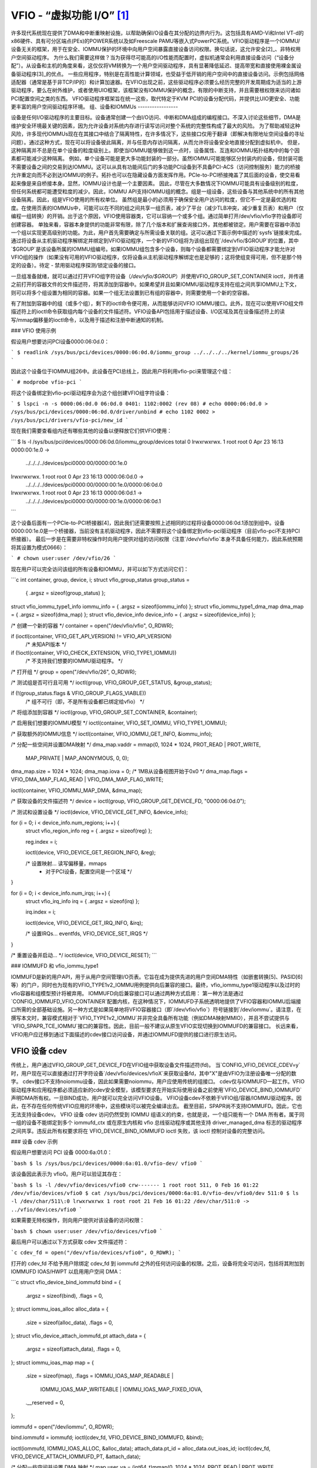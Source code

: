 VFIO - “虚拟功能 I/O” [1]_
=============================

许多现代系统现在提供了DMA和中断重映射设施，以帮助确保I/O设备在其分配的边界内行为。这包括具有AMD-Vi和Intel VT-d的x86硬件、具有可分区端点(PEs)的POWER系统以及如Freescale PAMU等嵌入式PowerPC系统。VFIO驱动程序是一个IOMMU/设备无关的框架，用于在安全、IOMMU保护的环境中向用户空间暴露直接设备访问权限。换句话说，这允许安全[2]_、非特权用户空间驱动程序。
为什么我们需要这样做？当为获得尽可能高的I/O性能而配置时，虚拟机通常会利用直接设备访问（“设备分配”）。从设备和主机的角度来看，这仅仅将VM转换为一个用户空间驱动程序，具有显著降低延迟、提高带宽和直接使用裸金属设备驱动程序[3]_的优点。
一些应用程序，特别是在高性能计算领域，也受益于低开销的用户空间中的直接设备访问。示例包括网络适配器（通常是基于非TCP/IP的）和计算加速器。在VFIO出现之前，这些驱动程序必须要么经历完整的开发周期成为适当的上游驱动程序，要么在树外维护，或者使用UIO框架，该框架没有IOMMU保护的概念，有限的中断支持，并且需要根权限来访问诸如PCI配置空间之类的东西。
VFIO驱动程序框架旨在统一这些，取代特定于KVM PCI的设备分配代码，并提供比UIO更安全、功能更丰富的用户空间驱动程序环境。
组、设备和IOMMUs
-----------------

设备是任何I/O驱动程序的主要目标。设备通常创建一个由I/O访问、中断和DMA组成的编程接口。不深入讨论这些细节，DMA是维护安全环境最关键的因素，因为允许设备对系统内存进行读写访问对整个系统的完整性构成了最大的风险。
为了帮助减轻这种风险，许多现代IOMMUs现在在其接口中结合了隔离特性，在许多情况下，这些接口仅用于翻译（即解决有限地址空间设备的寻址问题）。通过这种方式，现在可以将设备彼此隔离，并与任意内存访问隔离，从而允许将设备安全地直接分配到虚拟机中。
但是，这种隔离并不总是在单个设备的粒度级别上。即使当IOMMU能够做到这一点时，设备属性、互连和IOMMU拓扑结构中的每个因素都可能减少这种隔离。
例如，单个设备可能是更大多功能封装的一部分。虽然IOMMU可能能够区分封装内的设备，但封装可能不需要设备之间的交易到达IOMMU。这可以从具有功能间后门的多功能PCI设备到不具备PCI-ACS（访问控制服务）能力的桥接允许重定向而不必到达IOMMU的例子。拓扑也可以在隐藏设备方面发挥作用。PCIe-to-PCI桥接掩盖了其后面的设备，使交易看起来像是来自桥接本身。显然，IOMMU设计也是一个主要因素。
因此，尽管在大多数情况下IOMMU可能具有设备级别的粒度，但任何系统都可能遭受粒度的减少。因此，IOMMU API支持IOMMU组的概念。组是一组设备，这些设备与其他系统中的所有其他设备隔离。因此，组是VFIO使用的所有权单位。
虽然组是最小的必须用于确保安全用户访问的粒度，但它不一定是最优选的粒度。在使用页表的IOMMUs中，可能可以在不同的组之间共享一组页表，减少了平台（减少TLB冲突，减少重复页表）和用户（仅编程一组转换）的开销。出于这个原因，VFIO使用容器类，它可以容纳一个或多个组。通过简单打开/dev/vfio/vfio字符设备即可创建容器。
单独来看，容器本身提供的功能非常有限，除了几个版本和扩展查询接口外，其他都被锁定。用户需要在容器中添加一个组以实现更高级别的功能。为此，用户首先需要确定与所需设备关联的组。这可以通过下面示例中描述的`sysfs`链接来完成。通过将设备从主机驱动程序解绑定并绑定到VFIO驱动程序，一个新的VFIO组将为该组出现在`/dev/vfio/$GROUP`的位置，其中`$GROUP`是该设备所属的IOMMU组编号。如果IOMMU组包含多个设备，则每个设备都需要绑定到VFIO驱动程序才能允许对VFIO组的操作（如果没有可用的VFIO驱动程序，仅将设备从主机驱动程序解绑定也是足够的；这将使组变得可用，但不是那个特定的设备）。待定 - 禁用驱动程序探测/锁定设备的接口。

一旦组准备就绪，就可以通过打开VFIO组字符设备（`/dev/vfio/$GROUP`）并使用VFIO_GROUP_SET_CONTAINER ioctl，并传递之前打开的容器文件的文件描述符，将其添加到容器中。如果希望并且如果IOMMU驱动程序支持在组之间共享IOMMU上下文，则可以将多个组设置为相同的容器。如果一个组无法设置到已有组的容器中，则需要使用一个新的空容器。

有了附加到容器中的组（或多个组），剩下的ioctl命令便可用，从而能够访问VFIO IOMMU接口。此外，现在可以使用VFIO组文件描述符上的ioctl命令获取组内每个设备的文件描述符。VFIO设备API包括用于描述设备、I/O区域及其在设备描述符上的读写/mmap偏移量的ioctl命令，以及用于描述和注册中断通知的机制。

### VFIO 使用示例

假设用户想要访问PCI设备0000:06:0d.0：

```
$ readlink /sys/bus/pci/devices/0000:06:0d.0/iommu_group
../../../../kernel/iommu_groups/26
```

因此这个设备位于IOMMU组26中。此设备在PCI总线上，因此用户将利用vfio-pci来管理这个组：

```
# modprobe vfio-pci
```

将这个设备绑定到vfio-pci驱动程序会为这个组创建VFIO组字符设备：

```
$ lspci -n -s 0000:06:0d.0
06:0d.0 0401: 1102:0002 (rev 08)
# echo 0000:06:0d.0 > /sys/bus/pci/devices/0000:06:0d.0/driver/unbind
# echo 1102 0002 > /sys/bus/pci/drivers/vfio-pci/new_id
```

现在我们需要查看组内还有哪些其他的设备以便释放它们供VFIO使用：

```
$ ls -l /sys/bus/pci/devices/0000:06:0d.0/iommu_group/devices
total 0
lrwxrwxrwx. 1 root root 0 Apr 23 16:13 0000:00:1e.0 ->
	../../../../devices/pci0000:00/0000:00:1e.0
lrwxrwxrwx. 1 root root 0 Apr 23 16:13 0000:06:0d.0 ->
	../../../../devices/pci0000:00/0000:00:1e.0/0000:06:0d.0
lrwxrwxrwx. 1 root root 0 Apr 23 16:13 0000:06:0d.1 ->
	../../../../devices/pci0000:00/0000:00:1e.0/0000:06:0d.1
```

这个设备后面有一个PCIe-to-PCI桥接器[4]，因此我们还需要按照上述相同的过程将设备0000:06:0d.1添加到组中。设备0000:00:1e.0是一个桥接器，当前没有主机驱动程序，因此不需要将这个设备绑定到vfio-pci驱动程序（目前vfio-pci不支持PCI桥接器）。
最后一步是在需要非特权操作时向用户提供对组的访问权限（注意`/dev/vfio/vfio`本身不具备任何能力，因此系统预期将其设置为模式0666）：

```
# chown user:user /dev/vfio/26
```

现在用户可以完全访问该组的所有设备和IOMMU，并可以如下方式访问它们：

```c
int container, group, device, i;
struct vfio_group_status group_status =
					{ .argsz = sizeof(group_status) };
struct vfio_iommu_type1_info iommu_info = { .argsz = sizeof(iommu_info) };
struct vfio_iommu_type1_dma_map dma_map = { .argsz = sizeof(dma_map) };
struct vfio_device_info device_info = { .argsz = sizeof(device_info) };

/* 创建一个新的容器 */
container = open("/dev/vfio/vfio", O_RDWR);

if (ioctl(container, VFIO_GET_API_VERSION) != VFIO_API_VERSION)
	/* 未知API版本 */

if (!ioctl(container, VFIO_CHECK_EXTENSION, VFIO_TYPE1_IOMMU))
	/* 不支持我们想要的IOMMU驱动程序。 */

/* 打开组 */
group = open("/dev/vfio/26", O_RDWR);

/* 测试组是否可行且可用 */
ioctl(group, VFIO_GROUP_GET_STATUS, &group_status);

if (!(group_status.flags & VFIO_GROUP_FLAGS_VIABLE))
	/* 组不可行（即，不是所有设备都已绑定给vfio） */

/* 将组添加到容器 */
ioctl(group, VFIO_GROUP_SET_CONTAINER, &container);

/* 启用我们想要的IOMMU模型 */
ioctl(container, VFIO_SET_IOMMU, VFIO_TYPE1_IOMMU);

/* 获取额外的IOMMU信息 */
ioctl(container, VFIO_IOMMU_GET_INFO, &iommu_info);

/* 分配一些空间并设置DMA映射 */
dma_map.vaddr = mmap(0, 1024 * 1024, PROT_READ | PROT_WRITE,
			     MAP_PRIVATE | MAP_ANONYMOUS, 0, 0);
dma_map.size = 1024 * 1024;
dma_map.iova = 0; /* 1MB从设备视图开始于0x0 */
dma_map.flags = VFIO_DMA_MAP_FLAG_READ | VFIO_DMA_MAP_FLAG_WRITE;

ioctl(container, VFIO_IOMMU_MAP_DMA, &dma_map);

/* 获取设备的文件描述符 */
device = ioctl(group, VFIO_GROUP_GET_DEVICE_FD, "0000:06:0d.0");

/* 测试和设置设备 */
ioctl(device, VFIO_DEVICE_GET_INFO, &device_info);

for (i = 0; i < device_info.num_regions; i++) {
    struct vfio_region_info reg = { .argsz = sizeof(reg) };

    reg.index = i;

    ioctl(device, VFIO_DEVICE_GET_REGION_INFO, &reg);

    /* 设置映射... 读写偏移量，mmaps
     * 对于PCI设备，配置空间是一个区域 */
}

for (i = 0; i < device_info.num_irqs; i++) {
    struct vfio_irq_info irq = { .argsz = sizeof(irq) };

    irq.index = i;

    ioctl(device, VFIO_DEVICE_GET_IRQ_INFO, &irq);

    /* 设置IRQs... eventfds, VFIO_DEVICE_SET_IRQS */
}

/* 重置设备并启动... */
ioctl(device, VFIO_DEVICE_RESET);
```

### IOMMUFD 和 vfio_iommu_type1

IOMMUFD是新的用户API，用于从用户空间管理I/O页表。它旨在成为提供先进的用户空间DMA特性（如嵌套转换[5]、PASID[6]等）的门户，同时也为现有的VFIO_TYPE1v2_IOMMU用例提供向后兼容的接口。最终，vfio_iommu_type1驱动程序以及过时的vfio容器和组模型预计将被弃用。
IOMMUFD向后兼容接口可以通过两种方式启用：
第一种方法是通过`CONFIG_IOMMUFD_VFIO_CONTAINER`配置内核，在这种情况下，IOMMUFD子系统透明地提供了VFIO容器和IOMMU后端接口所需的全部基础设施。另一种方式是如果简单地将VFIO容器接口（即`/dev/vfio/vfio`）符号链接到`/dev/iommu`。请注意，在撰写本文时，兼容模式相对于`VFIO_TYPE1v2_IOMMU`并非完全具备所有功能（例如DMA映射MMIO），并且不尝试提供与`VFIO_SPAPR_TCE_IOMMU`接口的兼容性。因此，目前一般不建议从原生VFIO实现切换到IOMMUFD的兼容接口。
长远来看，VFIO用户应迁移到通过下面描述的cdev接口访问设备，并通过IOMMUFD提供的接口进行原生访问。

VFIO 设备 cdev
----------------

传统上，用户通过VFIO_GROUP_GET_DEVICE_FD在VFIO组中获取设备文件描述符(fd)。
当`CONFIG_VFIO_DEVICE_CDEV=y`时，用户现在可以直接通过打开字符设备`/dev/vfio/devices/vfioX`来获取设备fd，其中"X"是由VFIO为注册设备唯一分配的数字。
cdev接口不支持noiommu设备，因此如果需要noiommu，用户应使用传统的组接口。
cdev仅与IOMMUFD一起工作。VFIO驱动程序和应用程序都必须适应新的cdev安全模型，该模型要求在开始实际使用设备之前使用`VFIO_DEVICE_BIND_IOMMUFD`声明DMA所有权。一旦BIND成功，用户就可以完全访问VFIO设备。
VFIO设备cdev不依赖于VFIO组/容器/IOMMU驱动程序。因此，在不存在任何传统VFIO应用的环境中，这些模块可以被完全编译出去。
截至目前，SPAPR尚不支持IOMMUFD。因此，它也无法支持设备cdev。
VFIO 设备 cdev 访问仍然受到 IOMMU 组语义的约束，也就是说，一个组只能有一个 DMA 所有者。属于同一组的设备不能绑定到多个 iommufd_ctx 或在原生内核和 vfio 总线驱动程序或其他支持 driver_managed_dma 标志的驱动程序之间共享。违反此所有权要求将在 VFIO_DEVICE_BIND_IOMMUFD ioctl 失败，该 ioctl 控制对设备的完整访问。

### 设备 cdev 示例

假设用户想要访问 PCI 设备 0000:6a:01.0：

```bash
$ ls /sys/bus/pci/devices/0000:6a:01.0/vfio-dev/
vfio0
```

该设备因此表示为 vfio0。用户可以验证其存在：

```bash
$ ls -l /dev/vfio/devices/vfio0
crw------- 1 root root 511, 0 Feb 16 01:22 /dev/vfio/devices/vfio0
$ cat /sys/bus/pci/devices/0000:6a:01.0/vfio-dev/vfio0/dev
511:0
$ ls -l /dev/char/511\:0
lrwxrwxrwx 1 root root 21 Feb 16 01:22 /dev/char/511:0 -> ../vfio/devices/vfio0
```

如果需要无特权操作，则向用户提供对该设备的访问权限：

```bash
$ chown user:user /dev/vfio/devices/vfio0
```

最后用户可以通过以下方式获取 cdev 文件描述符：

```c
cdev_fd = open("/dev/vfio/devices/vfio0", O_RDWR);
```

打开的 cdev_fd 不给予用户除绑定 cdev_fd 到 iommufd 之外的任何访问设备的权限。之后，设备将完全可访问，包括将其附加到 IOMMUFD IOAS/HWPT 以启用用户空间 DMA：

```c
struct vfio_device_bind_iommufd bind = {
	.argsz = sizeof(bind),
	.flags = 0,
};
struct iommu_ioas_alloc alloc_data  = {
	.size = sizeof(alloc_data),
	.flags = 0,
};
struct vfio_device_attach_iommufd_pt attach_data = {
	.argsz = sizeof(attach_data),
	.flags = 0,
};
struct iommu_ioas_map map = {
	.size = sizeof(map),
	.flags = IOMMU_IOAS_MAP_READABLE |
		 IOMMU_IOAS_MAP_WRITEABLE |
		 IOMMU_IOAS_MAP_FIXED_IOVA,
	.__reserved = 0,
};

iommufd = open("/dev/iommu", O_RDWR);

bind.iommufd = iommufd;
ioctl(cdev_fd, VFIO_DEVICE_BIND_IOMMUFD, &bind);

ioctl(iommufd, IOMMU_IOAS_ALLOC, &alloc_data);
attach_data.pt_id = alloc_data.out_ioas_id;
ioctl(cdev_fd, VFIO_DEVICE_ATTACH_IOMMUFD_PT, &attach_data);

/* 分配一些空间并设置 DMA 映射 */
map.user_va = (int64_t)mmap(0, 1024 * 1024, PROT_READ | PROT_WRITE,
			    MAP_PRIVATE | MAP_ANONYMOUS, 0, 0);
map.iova = 0; /* 从设备视角来看，1MB 从 0x0 开始 */
map.length = 1024 * 1024;
map.ioas_id = alloc_data.out_ioas_id;

ioctl(iommufd, IOMMU_IOAS_MAP, &map);

/* 其他设备操作如 "VFIO 使用示例" 中所述 */
```

### VFIO 用户 API

请参阅 `include/uapi/linux/vfio.h` 获取完整的 API 文档。

### VFIO 总线驱动程序 API

VFIO 总线驱动程序（例如 vfio-pci）仅使用少数几个与 VFIO 核心的接口。当设备绑定和解绑到驱动程序时，会调用以下接口：

```c
int vfio_register_group_dev(struct vfio_device *device);
int vfio_register_emulated_iommu_dev(struct vfio_device *device);
void vfio_unregister_group_dev(struct vfio_device *device);
```

驱动程序应在自己的结构中嵌入 vfio_device，并使用 `vfio_alloc_device()` 分配结构，并可以注册 @init/@release 回调来管理围绕 vfio_device 的任何私有状态：

```c
vfio_alloc_device(dev_struct, member, dev, ops);
void vfio_put_device(struct vfio_device *device);
```

`vfio_register_group_dev()` 向核心指示开始跟踪指定 dev 的 iommu_group 并将 dev 注册为由 VFIO 总线驱动程序拥有。一旦 `vfio_register_group_dev()` 返回，用户空间就可能开始访问驱动程序，因此驱动程序应确保在调用它之前完全准备就绪。驱动程序提供了一个类似于文件操作结构的 ops 结构用于回调：

```c
struct vfio_device_ops {
	char	*name;
	int	(*init)(struct vfio_device *vdev);
	void	(*release)(struct vfio_device *vdev);
	int	(*bind_iommufd)(struct vfio_device *vdev,
				 struct iommufd_ctx *ictx, u32 *out_device_id);
	void	(*unbind_iommufd)(struct vfio_device *vdev);
	int	(*attach_ioas)(struct vfio_device *vdev, u32 *pt_id);
	void	(*detach_ioas)(struct vfio_device *vdev);
	int	(*open_device)(struct vfio_device *vdev);
	void	(*close_device)(struct vfio_device *vdev);
	ssize_t	(*read)(struct vfio_device *vdev, char __user *buf,
			 size_t count, loff_t *ppos);
	ssize_t	(*write)(struct vfio_device *vdev, const char __user *buf,
			 size_t count, loff_t *size);
	long	(*ioctl)(struct vfio_device *vdev, unsigned int cmd,
				 unsigned long arg);
	int	(*mmap)(struct vfio_device *vdev, struct vm_area_struct *vma);
	void	(*request)(struct vfio_device *vdev, unsigned int count);
	int	(*match)(struct vfio_device *vdev, char *buf);
	void	(*dma_unmap)(struct vfio_device *vdev, u64 iova, u64 length);
	int	(*device_feature)(struct vfio_device *device, u32 flags,
					  void __user *arg, size_t argsz);
};
```

每个函数都会传递最初在 `vfio_register_group_dev()` 或 `vfio_register_emulated_iommu_dev()` 调用中注册的 vdev。这允许总线驱动程序使用 container_of() 获取其私有数据。

- 初始化/释放回调在 vfio_device 初始化和释放时发出。
- 打开/关闭设备回调在为用户会话创建设备的第一个文件描述符实例（例如通过 VFIO_GROUP_GET_DEVICE_FD）时发出。
- ioctl 回调为某些 VFIO_DEVICE_* ioctl 提供直接传递。
- [un]bind_iommufd 回调在设备绑定到和解绑自 iommufd 时发出。
- [de]attach_ioas 回调在设备附加到和从由绑定的 iommufd 管理的 IOAS 解除时发出。但是，附加的 IOAS 也可以在设备从 iommufd 解绑时自动解除。
- 读取/写入/mmap 回调实现了由设备自身的 VFIO_DEVICE_GET_REGION_INFO ioctl 定义的设备区域访问。
请求回调在设备即将被注销时发出，例如当尝试从vfio总线驱动程序解绑设备时。

DMA取消映射（dma_unmap）回调在容器或由设备附加的IOAS中的一段iov地址空间被取消映射时发出。使用vfio页面固定接口的驱动程序必须实现此回调以解除固定dma_unmap范围内的页面。即使在调用open_device()之前，驱动程序也必须能够容忍此回调。

PPC64 sPAPR 实现说明
-----------------------

此实现具有一些特定之处：

1) 在较旧的系统上（如采用P5IOC2/IODA1的POWER7），每个容器仅支持一个IOMMU组，因为启动时会为每个IOMMU组（即可分区端点（PE）分配一个IOMMU表）分配一个表（PE通常是一个PCI域，但并非总是如此）。
新系统（如采用IODA2的POWER8）改进了硬件设计，可以去除这一限制，并允许在一个VFIO容器中有多个IOMMU组。

2) 硬件支持所谓的DMA窗口——允许进行DMA传输的PCI地址范围。任何试图访问窗口外地址空间的行为将导致整个PE隔离。

3) PPC64虚拟机是半虚拟化的，而非完全模拟。存在用于DMA的页面映射和取消映射的API，通常每次调用映射1至32页，并且目前没有减少调用次数的方法。为了提高速度，在实模式下实现了映射/取消映射处理，提供了出色的性能，但也有一些局限性，例如无法实时进行锁定页面的计数。

4) 根据sPAPR规范，可分区端点（PE）是指可以作为分区和错误恢复目的单元的I/O子树。PE可以是单功能或多功能IOA（I/O适配器）、多功能IOA的功能，或者多个IOA（可能包括位于多个IOA之上的交换和桥接结构）。PPC64虚拟机通过EEH RTAS服务检测并从PCI错误中恢复，这基于额外的ioctl命令实现。
因此，添加了4个额外的ioctl命令：

    VFIO_IOMMU_SPAPR_TCE_GET_INFO
        返回PCI总线上DMA窗口的大小和起始位置
    VFIO_IOMMU_ENABLE
        启用容器。锁定页面的计数在此时完成。这可以让用户首先了解DMA窗口的情况，并在执行实际任务前调整rlimit。
    VFIO_IOMMU_DISABLE
        禁用容器
这段代码描述了如何使用VFIO_EEH_PE_OP接口来设置、检测和恢复错误增强功能（EEH）。以下是翻译成中文的版本：

```plaintext
VFIO_EEH_PE_OP 提供了一个API，用于设置EEH、检测错误及恢复。

上面示例中的代码流程应稍作修改如下：

struct vfio_eeh_pe_op pe_op = { .argsz = sizeof(pe_op), .flags = 0 };

...

/* 将设备组添加到容器中 */
ioctl(group, VFIO_GROUP_SET_CONTAINER, &container);

/* 启用所需的IOMMU模型 */
ioctl(container, VFIO_SET_IOMMU, VFIO_SPAPR_TCE_IOMMU);

/* 获取附加的sPAPR IOMMU信息 */
vfio_iommu_spapr_tce_info spapr_iommu_info;
ioctl(container, VFIO_IOMMU_SPAPR_TCE_GET_INFO, &spapr_iommu_info);

if (ioctl(container, VFIO_IOMMU_ENABLE))
    /* 无法启用容器，可能是rlimit较低 */

/* 分配一些空间并设置DMA映射 */
dma_map.vaddr = mmap(0, 1024 * 1024, PROT_READ | PROT_WRITE,
                     MAP_PRIVATE | MAP_ANONYMOUS, 0, 0);

dma_map.size = 1024 * 1024;
dma_map.iova = 0; /* 从设备视角看起始于0x0的1MB */
dma_map.flags = VFIO_DMA_MAP_FLAG_READ | VFIO_DMA_MAP_FLAG_WRITE;

/* 确认.iova/.size是否在spapr_iommu_info的DMA窗口内 */
ioctl(container, VFIO_IOMMU_MAP_DMA, &dma_map);

/* 获取设备的文件描述符 */
device = ioctl(group, VFIO_GROUP_GET_DEVICE_FD, "0000:06:0d.0");

...

/* 重置设备并开始操作 */
ioctl(device, VFIO_DEVICE_RESET);

/* 确保EEH被支持 */
ioctl(container, VFIO_CHECK_EXTENSION, VFIO_EEH);

/* 在设备上启用EEH功能 */
pe_op.op = VFIO_EEH_PE_ENABLE;
ioctl(container, VFIO_EEH_PE_OP, &pe_op);

/* 建议创建额外的数据结构以表示PE，并将属于同一IOMMU组的子设备放入PE实例以备后续参考 */

/* 检查PE的状态并确保其处于功能状态 */
pe_op.op = VFIO_EEH_PE_GET_STATE;
ioctl(container, VFIO_EEH_PE_OP, &pe_op);

/* 使用pci_save_state()保存设备状态
   应当在指定的设备上启用EEH */

...

/* 注入EEH错误，预期是由32位配置加载引起的 */
pe_op.op = VFIO_EEH_PE_INJECT_ERR;
pe_op.err.type = EEH_ERR_TYPE_32;
pe_op.err.func = EEH_ERR_FUNC_LD_CFG_ADDR;
pe_op.err.addr = 0ul;
pe_op.err.mask = 0ul;
ioctl(container, VFIO_EEH_PE_OP, &pe_op);

...

/* 当从读取PCI配置空间或PCI设备的IO BAR时返回0xFF。检查PE的状态以查看是否已被冻结 */
```

以上代码展示了如何通过VFIO_EEH_PE_OP来设置、检测和恢复错误增强功能的过程。
```c
/* 使用ioctl命令对container执行VFIO_EEH_PE_OP操作，并传递pe_op结构 */

/* 等待挂起的PCI事务完成，并且在恢复完成之前不要产生任何更多的PCI流量到受影响的PE */

/* 启用受影响PE的I/O并收集日志。通常，PCI配置空间的标准部分和AER寄存器会被转储为日志以供进一步分析 */
pe_op.op = VFIO_EEH_PE_UNFREEZE_IO;
ioctl(container, VFIO_EEH_PE_OP, &pe_op);

/*
 * 发出PE重置：热重置或根本重置。通常情况下，热重置就足够了。但是，某些PCI适配器的固件可能需要进行根本重置
*/
pe_op.op = VFIO_EEH_PE_RESET_HOT;
ioctl(container, VFIO_EEH_PE_OP, &pe_op);
pe_op.op = VFIO_EEH_PE_RESET_DEACTIVATE;
ioctl(container, VFIO_EEH_PE_OP, &pe_op);

/* 为受影响的PE配置PCI桥接器 */
pe_op.op = VFIO_EEH_PE_CONFIGURE;
ioctl(container, VFIO_EEH_PE_OP, &pe_op);

/* 恢复初始化时保存的状态。pci_restore_state()是一个不错的示例 */

/* 希望错误已成功恢复。现在，您可以继续开始向受影响的PE发送/接收PCI流量 */

...

5) SPAPR TCE IOMMU有v2版本。它废弃了VFIO_IOMMU_ENABLE/
   VFIO_IOMMU_DISABLE，并实现了2个新的ioctl命令：
   VFIO_IOMMU_SPAPR_REGISTER_MEMORY 和 VFIO_IOMMU_SPAPR_UNREGISTER_MEMORY
   （这些在v1 IOMMU中不受支持）
PPC64虚拟化客户机会产生大量的映射/取消映射请求，
   处理这些请求包括固定/解固定页面以及更新mm::locked_vm计数器以确保不超过rlimit
v2 IOMMU将计费和固定拆分为独立的操作：

   - VFIO_IOMMU_SPAPR_REGISTER_MEMORY/VFIO_IOMMU_SPAPR_UNREGISTER_MEMORY ioctl命令
     接收用户空间地址和要固定的内存块大小
不支持二分法，并且期望使用与注册内存块相同的地址和大小调用VFIO_IOMMU_UNREGISTER_MEMORY。
用户空间不经常调用这些函数
```
请注意，这段代码注释已经被翻译成了中文，并保持了原有的格式以便于理解。
范围存储在VFIO容器中的链表中。
- VFIO_IOMMU_MAP_DMA/VFIO_IOMMU_UNMAP_DMA ioctl仅更新实际的IOMMU表，而不执行固定；相反，这些ioctl检查用户空间地址是否来自预先注册的范围。
这种分离有助于优化来宾的DMA操作。
6) sPAPR规范允许来宾在PCI总线上具有一个或多个额外的DMA窗口，并且支持可变页面大小。为此添加了两个ioctl：VFIO_IOMMU_SPAPR_TCE_CREATE和VFIO_IOMMU_SPAPR_TCE_REMOVE。
平台必须支持该功能，否则会向用户空间返回错误。现有硬件最多支持2个DMA窗口，其中一个是2GB长，使用4KB页面，称为“默认32位窗口”；另一个窗口可以与整个RAM一样大，并使用不同的页面大小，它是可选的——如果来宾驱动程序支持64位DMA，则来宾可以在运行时创建这些窗口。
VFIO_IOMMU_SPAPR_TCE_CREATE接收页面移位、DMA窗口大小以及TCE表级别数（如果TCE表足够大以至于内核可能无法分配足够的物理连续内存）。它在可用槽位中创建一个新的窗口，并返回新窗口开始的总线地址。由于硬件限制，用户空间不能选择DMA窗口的位置。
VFIO_IOMMU_SPAPR_TCE_REMOVE接收窗口的总线起始地址并移除该窗口。

------------------------------------------------------------------------

.. [1] VFIO最初是Tom Lyon在Cisco工作期间为其实现时所使用的“Virtual Function I/O”的缩写。自从那时起，我们已经超越了这个缩写的含义，但它依然具有吸引力。
.. [2] “安全”也取决于设备是否“行为良好”。对于多功能设备可能存在后门连接不同功能，甚至对于单功能设备也可能通过MMIO寄存器以其他方式访问如PCI配置空间等。为了防止前者，我们可以在IOMMU驱动程序中增加额外的预防措施来将多功能PCI设备分组在一起（iommu=group_mf）。对于后者，虽然我们无法阻止这种情况发生，但IOMMU仍然应该提供隔离。对于PCI来说，SR-IOV虚拟功能是最能表明“行为良好”的指标，因为它们是为虚拟化使用模型设计的。
.. [3] 虚拟机设备分配始终存在权衡，这些权衡超出了VFIO的范围。预计未来的IOMMU技术将会减少部分，但也许不是全部这样的权衡。
... [4] 在这种情况下，设备位于 PCI 桥接器下方，因此设备的任一功能所产生的交易对 IOMMU 来说都是无法区分的：

	-[0000:00]-+-1e.0-[06]--+-0d.0
				\-0d.1

	00:1e.0 PCI 桥接器: Intel Corporation 82801 PCI 桥接器（修订版 90）

... [5] 嵌套转换是 IOMMU 的一项特性，支持两阶段地址转换。这提高了 IOMMU 虚拟化中的地址转换效率。
... [6] PASID 代表进程地址空间 ID，由 PCI Express 引入。它是共享虚拟寻址（Shared Virtual Addressing, SVA）和可扩展 I/O 虚拟化（Scalable IOV）的前提条件。
